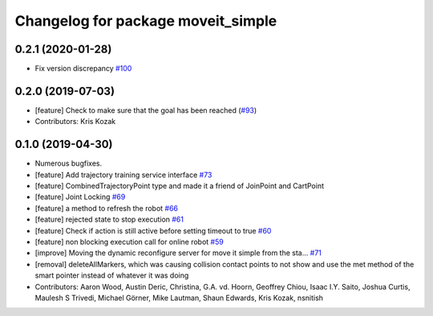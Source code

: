 ^^^^^^^^^^^^^^^^^^^^^^^^^^^^^^^^^^^
Changelog for package moveit_simple
^^^^^^^^^^^^^^^^^^^^^^^^^^^^^^^^^^^

0.2.1 (2020-01-28)
------------------
* Fix version discrepancy `#100 <https://github.com/plusone-robotics/moveit_simple/issues/100>`_ 

0.2.0 (2019-07-03)
------------------
* [feature] Check to make sure that the goal has been reached (`#93 <https://github.com/plusone-robotics/moveit_simple/issues/93>`_)
* Contributors: Kris Kozak

0.1.0  (2019-04-30)
------------------
* Numerous bugfixes.
* [feature] Add trajectory training service interface `#73 <https://github.com/plusone-robotics/moveit_simple/issues/73>`_
* [feature] CombinedTrajectoryPoint type and made it a friend of JoinPoint and CartPoint
* [feature] Joint Locking `#69 <https://github.com/plusone-robotics/moveit_simple/issues/69>`_
* [feature] a method to refresh the robot `#66 <https://github.com/plusone-robotics/moveit_simple/issues/66>`_
* [feature] rejected state to stop execution `#61 <https://github.com/plusone-robotics/moveit_simple/issues/61>`_
* [feature] Check if action is still active before setting timeout to true `#60 <https://github.com/plusone-robotics/moveit_simple/issues/60>`_
* [feature] non blocking execution call for online robot `#59 <https://github.com/plusone-robotics/moveit_simple/issues/59>`_
* [improve] Moving the dynamic reconfigure server for move it simple from the sta… `#71 <https://github.com/plusone-robotics/moveit_simple/issues/71>`_
* [removal] deleteAllMarkers, which was causing collision contact points to not show and use the met method of the smart pointer instead of whatever it was doing
* Contributors: Aaron Wood, Austin Deric, Christina, G.A. vd. Hoorn, Geoffrey Chiou, Isaac I.Y. Saito, Joshua Curtis, Maulesh S Trivedi, Michael Görner, Mike Lautman, Shaun Edwards, Kris Kozak, nsnitish
